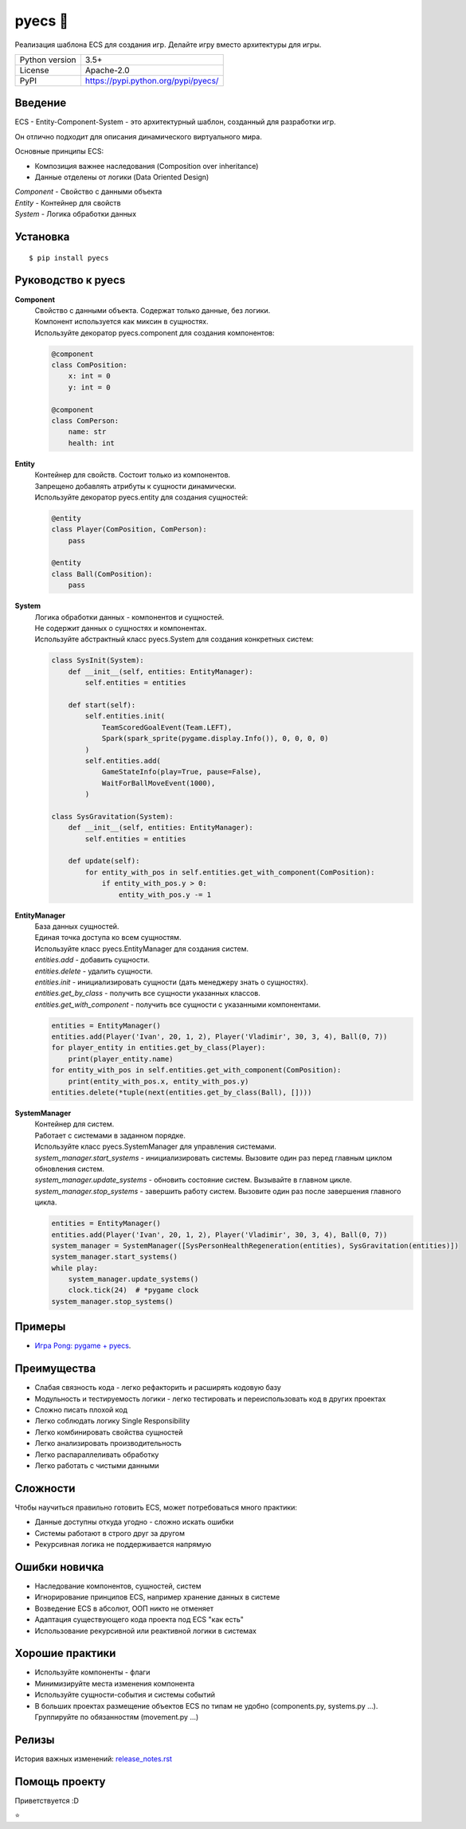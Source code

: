 .. http://docutils.sourceforge.net/docs/user/rst/quickref.html

pyecs 🚀
========

Реализация шаблона ECS для создания игр. Делайте игру вместо архитектуры для игры.

.. image:: https://img.shields.io/pypi/dm/pyecs.svg?style=social

===============  =====================================
Python version   3.5+
License          Apache-2.0
PyPI             https://pypi.python.org/pypi/pyecs/
===============  =====================================

Введение
--------
| ECS - Entity-Component-System - это архитектурный шаблон, созданный для разработки игр.
Он отлично подходит для описания динамического виртуального мира.

Основные принципы ECS:

* Композиция важнее наследования (Composition over inheritance)
* Данные отделены от логики (Data Oriented Design)

| *Component* - Свойство с данными объекта
| *Entity* - Контейнер для свойств
| *System* - Логика обработки данных

Установка
---------
::

    $ pip install pyecs

Руководство к pyecs
-------------------

**Component**
    | Свойство с данными объекта. Содержат только данные, без логики.
    | Компонент используется как миксин в сущностях.
    | Используйте декоратор pyecs.component для создания компонентов:
    .. code-block:: python

        @component
        class ComPosition:
            x: int = 0
            y: int = 0

        @component
        class ComPerson:
            name: str
            health: int

**Entity**
    | Контейнер для свойств. Состоит только из компонентов.
    | Запрещено добавлять атрибуты к сущности динамически.
    | Используйте декоратор pyecs.entity для создания сущностей:
    .. code-block:: python

        @entity
        class Player(ComPosition, ComPerson):
            pass

        @entity
        class Ball(ComPosition):
            pass

**System**
    | Логика обработки данных - компонентов и сущностей.
    | Не содержит данных о сущностях и компонентах.
    | Используйте абстрактный класс pyecs.System для создания конкретных систем:
    .. code-block:: python

        class SysInit(System):
            def __init__(self, entities: EntityManager):
                self.entities = entities

            def start(self):
                self.entities.init(
                    TeamScoredGoalEvent(Team.LEFT),
                    Spark(spark_sprite(pygame.display.Info()), 0, 0, 0, 0)
                )
                self.entities.add(
                    GameStateInfo(play=True, pause=False),
                    WaitForBallMoveEvent(1000),
                )

        class SysGravitation(System):
            def __init__(self, entities: EntityManager):
                self.entities = entities

            def update(self):
                for entity_with_pos in self.entities.get_with_component(ComPosition):
                    if entity_with_pos.y > 0:
                        entity_with_pos.y -= 1

**EntityManager**
    | База данных сущностей.
    | Единая точка доступа ко всем сущностям.
    | Используйте класс pyecs.EntityManager для создания систем.
    | *entities.add* - добавить сущности.
    | *entities.delete* - удалить сущности.
    | *entities.init* - инициализировать сущности (дать менеджеру знать о сущностях).
    | *entities.get_by_class* - получить все сущности указанных классов.
    | *entities.get_with_component* - получить все сущности с указанными компонентами.
    .. code-block:: python

        entities = EntityManager()
        entities.add(Player('Ivan', 20, 1, 2), Player('Vladimir', 30, 3, 4), Ball(0, 7))
        for player_entity in entities.get_by_class(Player):
            print(player_entity.name)
        for entity_with_pos in self.entities.get_with_component(ComPosition):
            print(entity_with_pos.x, entity_with_pos.y)
        entities.delete(*tuple(next(entities.get_by_class(Ball), [])))

**SystemManager**
    | Контейнер для систем.
    | Работает с системами в заданном порядке.
    | Используйте класс pyecs.SystemManager для управления системами.
    | *system_manager.start_systems* - инициализировать системы. Вызовите один раз перед главным циклом обновления систем.
    | *system_manager.update_systems* - обновить состояние систем. Вызывайте в главном цикле.
    | *system_manager.stop_systems* - завершить работу систем. Вызовите один раз после завершения главного цикла.
    .. code-block:: python

        entities = EntityManager()
        entities.add(Player('Ivan', 20, 1, 2), Player('Vladimir', 30, 3, 4), Ball(0, 7))
        system_manager = SystemManager([SysPersonHealthRegeneration(entities), SysGravitation(entities)])
        system_manager.start_systems()
        while play:
            system_manager.update_systems()
            clock.tick(24)  # *pygame clock
        system_manager.stop_systems()

Примеры
-------
* `Игра Pong: pygame + pyecs <https://github.com/ikvk/pyecs/tree/master/examples/pong>`_.

Преимущества
------------
* Слабая связность кода - легко рефакторить и расширять кодовую базу
* Модульность и тестируемость логики - легко тестировать и переиспользовать код в других проектах
* Сложно писать плохой код
* Легко соблюдать логику Single Responsibility
* Легко комбинировать свойства сущностей
* Легко анализировать производительность
* Легко распараллеливать обработку
* Легко работать с чистыми данными

Сложности
---------
Чтобы научиться правильно готовить ECS, может потребоваться много практики:

* Данные доступны откуда угодно - сложно искать ошибки
* Системы работают в строго друг за другом
* Рекурсивная логика не поддерживается напрямую

Ошибки новичка
--------------
* Наследование компонентов, сущностей, систем
* Игнорирование принципов ECS, например хранение данных в системе
* Возведение ECS в абсолют, ООП никто не отменяет
* Адаптация существующего кода проекта под ECS "как есть"
* Использование рекурсивной или реактивной логики в системах

Хорошие практики
----------------
* Используйте компоненты - флаги
* Минимизируйте места изменения компонента
* Используйте сущности-события и системы событий
* В больших проектах размещение объектов ECS по типам не удобно (components.py, systems.py ...). Группируйте по обязанностям (movement.py ...)

Релизы
------

История важных изменений: `release_notes.rst <https://github.com/ikvk/pyecs/blob/master/_docs/release_notes.rst>`_

Помощь проекту
--------------

Приветствуется :D

⭐